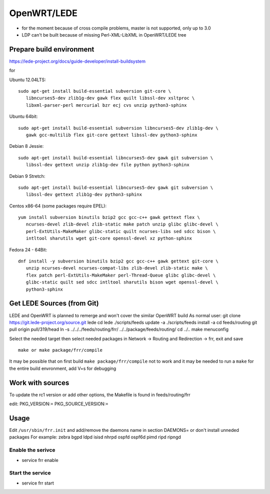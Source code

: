 OpenWRT/LEDE
=============================================

-  for the moment because of cross compile problems, master is not
   supported, only up to 3.0
-  LDP can't be built because of missing Perl-XML-LibXML in OpenWRT/LEDE
   tree

Prepare build environment
-------------------------

https://lede-project.org/docs/guide-developer/install-buildsystem

for

Ubuntu 12.04LTS:

::

    sudo apt-get install build-essential subversion git-core \
       libncurses5-dev zlib1g-dev gawk flex quilt libssl-dev xsltproc \
       libxml-parser-perl mercurial bzr ecj cvs unzip python3-sphinx

Ubuntu 64bit:

::

    sudo apt-get install build-essential subversion libncurses5-dev zlib1g-dev \
       gawk gcc-multilib flex git-core gettext libssl-dev python3-sphinx

Debian 8 Jessie:

::

    sudo apt-get install build-essential libncurses5-dev gawk git subversion \
       libssl-dev gettext unzip zlib1g-dev file python python3-sphinx

Debian 9 Stretch:

::

    sudo apt-get install build-essential libncurses5-dev gawk git subversion \
       libssl-dev gettext zlib1g-dev python3-sphinx

Centos x86-64 (some packages require EPEL):

::

    yum install subversion binutils bzip2 gcc gcc-c++ gawk gettext flex \
       ncurses-devel zlib-devel zlib-static make patch unzip glibc glibc-devel \
       perl-ExtUtils-MakeMaker glibc-static quilt ncurses-libs sed sdcc bison \
       intltool sharutils wget git-core openssl-devel xz python-sphinx

Fedora 24 - 64Bit:

::

    dnf install -y subversion binutils bzip2 gcc gcc-c++ gawk gettext git-core \
       unzip ncurses-devel ncurses-compat-libs zlib-devel zlib-static make \
       flex patch perl-ExtUtils-MakeMaker perl-Thread-Queue glibc glibc-devel \
       glibc-static quilt sed sdcc intltool sharutils bison wget openssl-devel \
       python3-sphinx

Get LEDE Sources (from Git)
---------------------------

LEDE and OpenWRT is planned to remerge and won't cover the similar
OpenWRT build As normal user: git clone
https://git.lede-project.org/source.git lede cd lede ./scripts/feeds
update -a ./scripts/feeds install -a cd feeds/routing git pull origin
pull/319/head ln -s ../../../feeds/routing/frr/
../../package/feeds/routing/ cd ../.. make menuconfig

Select the needed target then select needed packages in Network ->
Routing and Redirection -> frr, exit and save

::

    make or make package/frr/compile

It may be possible that on first build ``make package/frr/compile`` not
to work and it may be needed to run a ``make`` for the entire build
envronment, add V=s for debugging

Work with sources
-----------------

To update the rc1 version or add other options, the Makefile is found in
feeds/routing/frr

edit: PKG\_VERSION:= PKG\_SOURCE\_VERSION:=

Usage
-----

Edit ``/usr/sbin/frr.init`` and add/remove the daemons name in section
DAEMONS= or don't install unneded packages For example: zebra bgpd ldpd
isisd nhrpd ospfd ospf6d pimd ripd ripngd

Enable the serivce
~~~~~~~~~~~~~~~~~~

-  service frr enable

Start the service
~~~~~~~~~~~~~~~~~

-  service frr start
